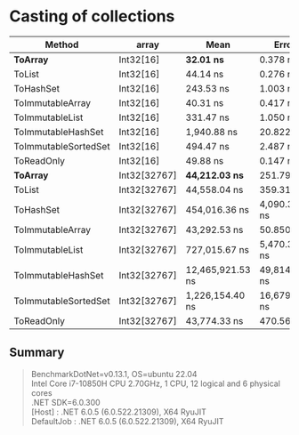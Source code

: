 * Casting of collections

| Method               | array        | Mean             | Error         | StdDev        |
|----------------------+--------------+------------------+---------------+---------------|
| **ToArray**          | Int32[16]    | **32.01 ns**     | 0.378 ns      | 0.335 ns      |
| ToList               | Int32[16]    | 44.14 ns         | 0.276 ns      | 0.245 ns      |
| ToHashSet            | Int32[16]    | 243.53 ns        | 1.003 ns      | 0.939 ns      |
| ToImmutableArray     | Int32[16]    | 40.31 ns         | 0.417 ns      | 0.390 ns      |
| ToImmutableList      | Int32[16]    | 331.47 ns        | 1.050 ns      | 0.931 ns      |
| ToImmutableHashSet   | Int32[16]    | 1,940.88 ns      | 20.822 ns     | 18.458 ns     |
| ToImmutableSortedSet | Int32[16]    | 494.47 ns        | 2.487 ns      | 2.205 ns      |
| ToReadOnly           | Int32[16]    | 49.88 ns         | 0.147 ns      | 0.123 ns      |
|----------------------+--------------+------------------+---------------+---------------|
| **ToArray**          | Int32[32767] | **44,212.03 ns** | 251.794 ns    | 223.208 ns    |
| ToList               | Int32[32767] | 44,558.04 ns     | 359.319 ns    | 336.107 ns    |
| ToHashSet            | Int32[32767] | 454,016.36 ns    | 4,090.385 ns  | 3,826.149 ns  |
| ToImmutableArray     | Int32[32767] | 43,292.53 ns     | 50.850 ns     | 45.077 ns     |
| ToImmutableList      | Int32[32767] | 727,015.67 ns    | 5,470.328 ns  | 5,116.948 ns  |
| ToImmutableHashSet   | Int32[32767] | 12,465,921.53 ns | 49,814.875 ns | 44,159.589 ns |
| ToImmutableSortedSet | Int32[32767] | 1,226,154.40 ns  | 16,679.988 ns | 15,602.471 ns |
| ToReadOnly           | Int32[32767] | 43,774.33 ns     | 470.560 ns    | 440.162 ns    |

** Summary

#+begin_quote
BenchmarkDotNet=v0.13.1, OS=ubuntu 22.04\\
Intel Core i7-10850H CPU 2.70GHz, 1 CPU, 12 logical and 6 physical cores\\
.NET SDK=6.0.300\\
  [Host]     : .NET 6.0.5 (6.0.522.21309), X64 RyuJIT\\
  DefaultJob : .NET 6.0.5 (6.0.522.21309), X64 RyuJIT\\
#+end_quote
